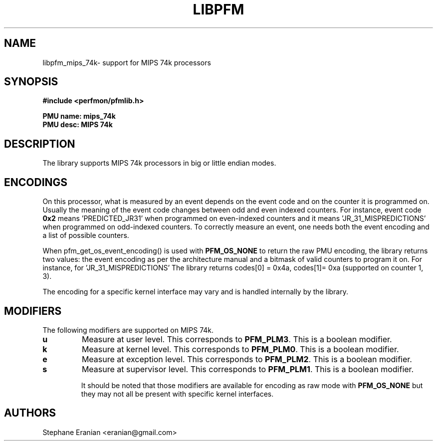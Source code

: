 .TH LIBPFM 3  "September, 2011" "" "Linux Programmer's Manual"
.SH NAME
libpfm_mips_74k- support for MIPS 74k processors
.SH SYNOPSIS
.nf
.B #include <perfmon/pfmlib.h>
.sp
.B PMU name: mips_74k
.B PMU desc: MIPS 74k
.sp
.SH DESCRIPTION
The library supports MIPS 74k processors in big or little endian modes.

.SH ENCODINGS
On this processor, what is measured by an event depends on the event code and
on the counter it is programmed on. Usually the meaning of the event code
changes between odd and even indexed counters. For instance, event code \fB0x2\fR
means 'PREDICTED_JR31' when programmed on even-indexed counters and it means 'JR_31_MISPREDICTIONS'
when programmed on odd-indexed counters. To correctly measure an event, one needs
both the event encoding and a list of possible counters.

When \fRpfm_get_os_event_encoding()\fR is used with \fBPFM_OS_NONE\fR to return the raw
PMU encoding, the library returns two values: the event encoding as per the architecture
manual and a bitmask of valid counters to program it on. For instance, for 'JR_31_MISPREDICTIONS'
The library returns codes[0] = 0x4a, codes[1]= 0xa (supported on counter 1, 3).

The encoding for a specific kernel interface may vary and is handled internally
by the library.

.SH MODIFIERS
The following modifiers are supported on MIPS 74k.
.TP
.B u
Measure at user level. This corresponds to \fBPFM_PLM3\fR.
This is a boolean modifier.
.TP
.B k
Measure at kernel level. This corresponds to \fBPFM_PLM0\fR.
This is a boolean modifier.
.TP
.B e
Measure at exception level. This corresponds to \fBPFM_PLM2\fR.
This is a boolean modifier.
.TP
.B s
Measure at supervisor level. This corresponds to \fBPFM_PLM1\fR.
This is a boolean modifier.

It should be noted that those modifiers are available for encoding as raw mode
with \fBPFM_OS_NONE\fR but they may not all be present with specific kernel
interfaces.

.SH AUTHORS
.nf
Stephane Eranian <eranian@gmail.com>
.if
.PP
